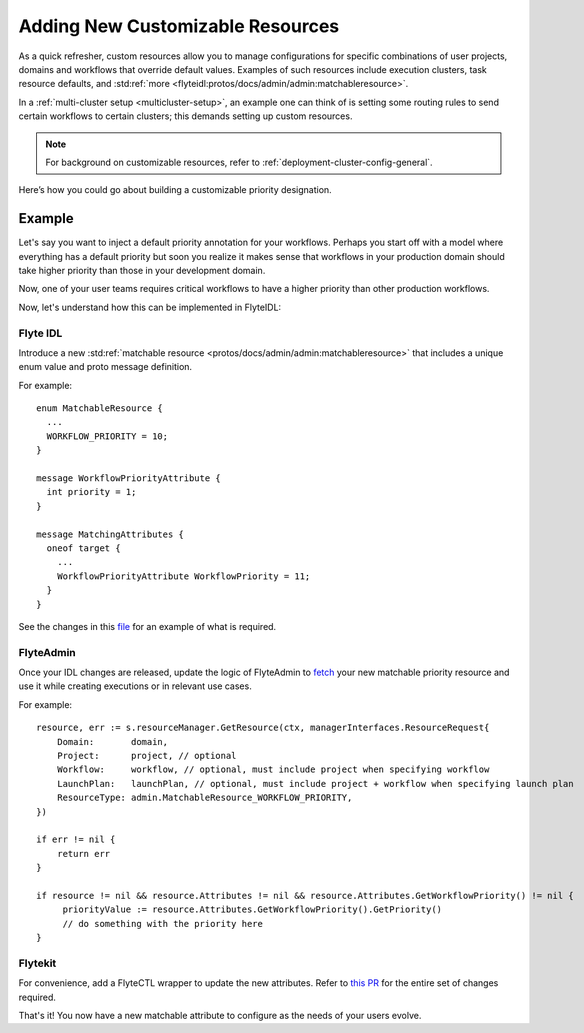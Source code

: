 .. _deployment-customizable-resources:

##################################
Adding New Customizable Resources
##################################

As a quick refresher, custom resources allow you to manage configurations for specific combinations of user projects, domains and workflows that override default values. Examples of such resources include execution clusters, task resource defaults, and :std:ref:`more <flyteidl:protos/docs/admin/admin:matchableresource>`.

In a :ref:`multi-cluster setup <multicluster-setup>`, an example one can think of is setting some routing rules to send certain workflows to certain clusters; this demands setting up custom resources.

.. note::
    For background on customizable resources, refer to :ref:`deployment-cluster-config-general`.

Here’s how you could go about building a customizable priority designation.

Example
-------

Let's say you want to inject a default priority annotation for your workflows. Perhaps you start off with a model where everything has a default priority but soon you realize it makes sense that workflows in your production domain should take higher priority than those in your development domain.

Now, one of your user teams requires critical workflows to have a higher priority than other production workflows.

Now, let's understand how this can be implemented in FlyteIDL:

Flyte IDL
^^^^^^^^^
Introduce a new :std:ref:`matchable resource <protos/docs/admin/admin:matchableresource>` that includes a unique enum value and proto message definition. 

For example:

::      

   enum MatchableResource {
     ...
     WORKFLOW_PRIORITY = 10;
   }

   message WorkflowPriorityAttribute {
     int priority = 1;
   }

   message MatchingAttributes {
     oneof target {
       ...
       WorkflowPriorityAttribute WorkflowPriority = 11;
     }
   }


See the changes in this `file <https://github.com/flyteorg/flyteidl/commit/b1767697705621a3fddcb332617a5304beba5bec#diff-d3c1945436aba8f7a76755d75d18e671>`__ for an example of what is required.


FlyteAdmin
^^^^^^^^^^^

Once your IDL changes are released, update the logic of FlyteAdmin to `fetch <https://github.com/flyteorg/flyteadmin/commit/60b4c876ea105d4c79e3cad7d56fde6b9c208bcd#diff-510e72225172f518850fe582149ff320R122-R128>`__ your new matchable priority resource and use it while creating executions or in relevant use cases.

For example:

::      

   
   resource, err := s.resourceManager.GetResource(ctx, managerInterfaces.ResourceRequest{
       Domain:       domain,
       Project:      project, // optional
       Workflow:     workflow, // optional, must include project when specifying workflow
       LaunchPlan:   launchPlan, // optional, must include project + workflow when specifying launch plan
       ResourceType: admin.MatchableResource_WORKFLOW_PRIORITY,
   })

   if err != nil {
       return err
   }

   if resource != nil && resource.Attributes != nil && resource.Attributes.GetWorkflowPriority() != nil {
        priorityValue := resource.Attributes.GetWorkflowPriority().GetPriority()
        // do something with the priority here
   }


Flytekit
^^^^^^^^
For convenience, add a FlyteCTL wrapper to update the new attributes. Refer to `this PR <https://github.com/flyteorg/flytectl/pull/65>`__ for the entire set of changes required.

That's it! You now have a new matchable attribute to configure as the needs of your users evolve.
